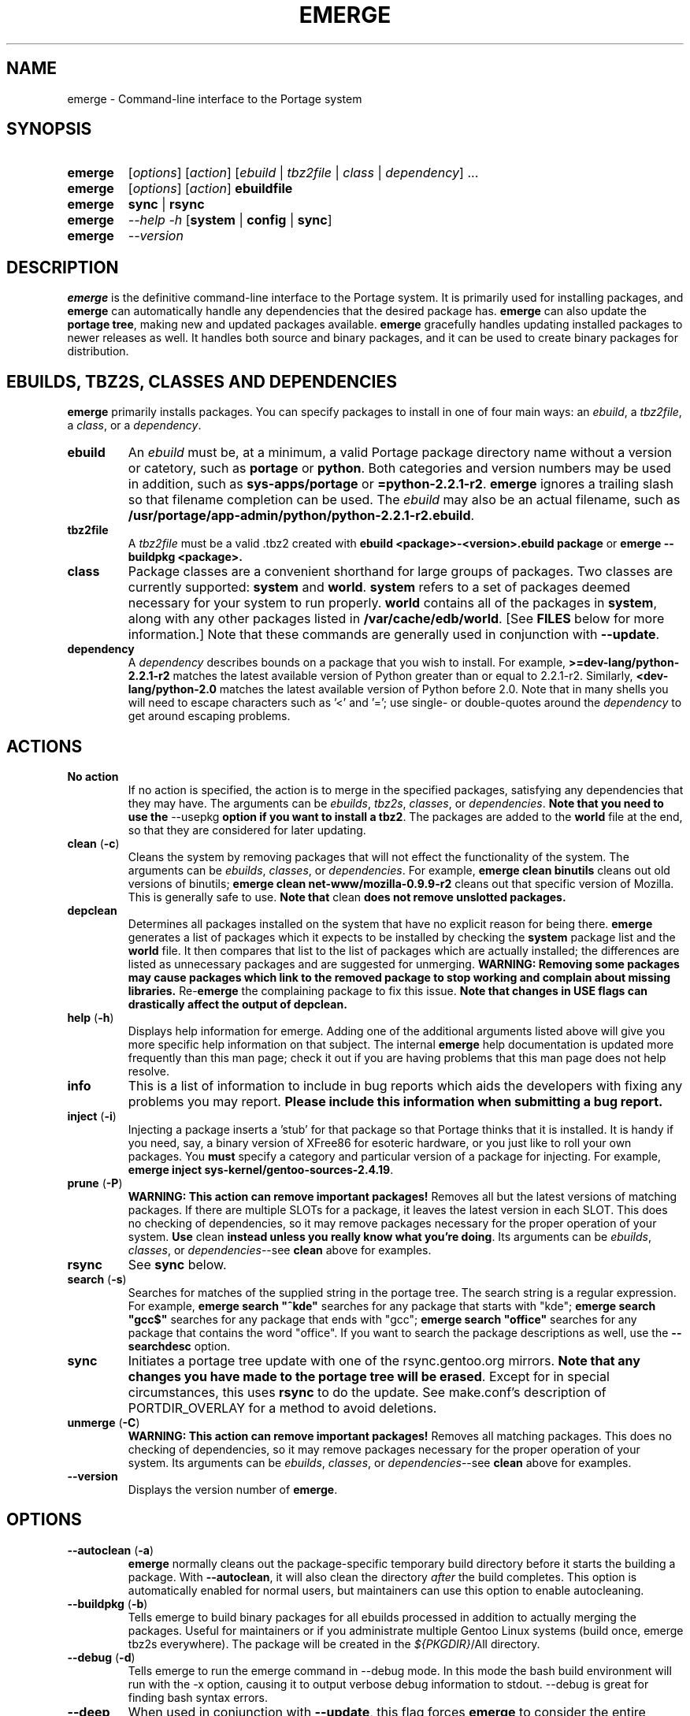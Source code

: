 .TH "EMERGE" "1" "Nov 2002" "Portage 2.0.44" "Portage"
.SH "NAME"
emerge \- Command\-line interface to the Portage system
.SH "SYNOPSIS"
.TP
\fBemerge\fR
[\fIoptions\fR] [\fIaction\fR] [\fIebuild\fR | \fItbz2file\fR | \fIclass\fR | \fIdependency\fR] ...
.TP
\fBemerge\fR
[\fIoptions\fR] [\fIaction\fR] \fBebuildfile\fR
.TP
\fBemerge\fR
\fBsync\fR | \fBrsync\fR
.TP
\fBemerge\fR
\fI\-\-help \-h\fR [\fBsystem\fR | \fBconfig\fR | \fBsync\fR]
.TP
\fBemerge\fR
\fI\-\-version\fR
.SH "DESCRIPTION"
\fBemerge\fR is the definitive command\-line interface to the Portage
system.  It is primarily used for installing packages, and \fBemerge\fR
can automatically handle any dependencies that the desired package has.
\fBemerge\fR can also update the \fBportage tree\fR, making new and
updated packages available.  \fBemerge\fR gracefully handles updating
installed packages to newer releases as well.  It handles both source
and binary packages, and it can be used to create binary packages for
distribution.
.SH "EBUILDS, TBZ2S, CLASSES AND DEPENDENCIES"
\fBemerge\fR primarily installs packages.  You can specify
packages to install in one of four main ways: an \fIebuild\fR,
a \fItbz2file\fR, a \fIclass\fR, or a \fIdependency\fR.
.LP 
.TP
\fBebuild\fR
An \fIebuild\fR must be, at a minimum, a valid Portage
package directory name without a version or catetory, such as
\fBportage\fR or \fBpython\fR.
Both categories and version numbers may be used in addition, such
as \fBsys\-apps/portage\fR or \fB=python\-2.2.1\-r2\fR. \fBemerge\fR
ignores a trailing slash so that filename completion can be used.
The \fIebuild\fR may also be an actual filename, such as
\fB/usr/portage/app\-admin/python/python\-2.2.1\-r2.ebuild\fR.
.TP
\fBtbz2file\fR
A \fItbz2file\fR must be a valid .tbz2 created with \fBebuild
<package>\-<version>.ebuild package\fR or \fBemerge
\-\-buildpkg <package>.
.TP
\fBclass\fI
Package classes are a convenient shorthand for large groups of
packages.  Two classes are currently supported: \fBsystem\fR
and \fBworld\fR.  \fBsystem\fR refers to a set of packages
deemed necessary for your system to run properly.  \fBworld\fR
contains all of the packages in \fBsystem\fR, along with any
other packages listed in \fB/var/cache/edb/world\fR. [See
\fBFILES\fR below for more information.]  Note that these
commands are generally used in conjunction with \fB\-\-update\fR.
.TP
\fBdependency\fR
A \fIdependency\fR describes bounds on a package that you wish
to install.  For example, \fB>=dev\-lang/python\-2.2.1\-r2\fR
matches the latest available version of Python greater than or equal
to 2.2.1\-r2.  Similarly, \fB<dev\-lang/python\-2.0\fR matches
the latest available version of Python before 2.0.  Note that in many
shells you will need to escape characters such as '<' and '=';
use single\- or double\-quotes around the \fIdependency\fR
to get around escaping problems.
.SH "ACTIONS"
.TP
\fBNo action\fR
If no action is specified, the action is to merge in the specified packages, satisfying any dependencies
that they may have.  The arguments can be \fIebuilds\fR, \fItbz2s\fR, \fIclasses\fR, or
\fIdependencies\fR.  \fBNote that you need to use the\fR \-\-usepkg \fBoption if you want
to install a tbz2\fR.  The packages are added to the \fBworld\fR file at the end, so that they are
considered for later updating.  
.TP
\fBclean\fR (\fB\-c\fR)
Cleans the system by removing packages that will not effect the functionality of the system.  The
arguments can be \fIebuilds\fR, \fIclasses\fR, or \fIdependencies\fR.  For example, \fBemerge
clean binutils\fR cleans out old versions of binutils; \fBemerge clean net\-www/mozilla\-0.9.9\-r2\fR
cleans out that specific version of Mozilla.  This is generally safe to use. \fBNote that\fR clean \fBdoes not remove unslotted packages.\fR
.TP
\fBdepclean\fR
Determines all packages installed on the system that have no explicit reason for being there.  \fBemerge\fR generates a list of packages which it expects to be installed by checking the \fBsystem\fR package list and the \fBworld\fR file.  It then compares that list to the list of packages which are actually installed; the differences are listed as unnecessary packages and are suggested for unmerging. \fBWARNING: Removing some packages may cause packages which link to the removed package to stop working and complain about missing libraries.\fR Re\-\fBemerge\fR the complaining package to fix this issue. \fBNote that changes in USE flags can drastically affect the output of depclean.\fR
.TP
\fBhelp\fR (\fB\-h\fR)
Displays help information for emerge.  Adding one of the additional arguments listed above will give you more specific help information on that subject.  The internal \fBemerge\fR help documentation is updated more frequently than this man page; check it out if you are having problems that this man page does not help resolve.
.TP
\fBinfo\fR
This is a list of information to include in bug reports which aids the developers with fixing any problems you may report. \fBPlease include this information when submitting a bug report.\fR
.TP
\fBinject\fR (\fB\-i\fR)
Injecting a package inserts a 'stub' for that package so that Portage thinks that it is installed.
It is handy if you need, say, a binary version of XFree86 for esoteric hardware, or you just like
to roll your own packages.  You \fBmust\fR specify a category and particular version of a package for injecting.  For
example, \fBemerge inject sys\-kernel/gentoo\-sources\-2.4.19\fR.
.TP
\fBprune\fR (\fB\-P\fR)
\fBWARNING: This action can remove important packages!\fR Removes all but the latest versions of matching packages.  If there are multiple SLOTs for a package, it leaves the latest version in each SLOT.
This does no checking of dependencies, so it may remove packages necessary for the proper operation of your
system.  \fBUse\fR clean \fBinstead unless you really know what you're doing\fR.  Its arguments can be
\fIebuilds\fR, \fIclasses\fR, or \fIdependencies\fR\-\-see \fBclean\fR above for examples.
.TP
\fBrsync\fR
See \fBsync\fR below.
.TP
\fBsearch\fR (\fB\-s\fR)
Searches for matches of the supplied string in the portage tree.  The search string is a regular expression.  For example, \fBemerge search "^kde"\fR searches
for any package that starts with "kde"; \fBemerge search "gcc$"\fR searches for any package that ends with
"gcc"; \fBemerge search "office"\fR searches for any package that contains the word "office".  If you want to search the package descriptions as well, use the \fB\-\-searchdesc\fR option.
.TP
\fBsync\fR
Initiates a portage tree update with one of the rsync.gentoo.org mirrors.  \fBNote that any changes you have made to the portage tree will be erased\fR.  Except for in special circumstances, this uses \fBrsync\fR to do the update. See make.conf's description of PORTDIR_OVERLAY for a method to avoid deletions.
.TP
\fBunmerge\fR (\fB\-C\fR)
\fBWARNING: This action can remove important packages!\fR Removes all matching packages.  This does
no checking of dependencies, so it may remove packages necessary for the proper operation of your system.
Its arguments can be \fIebuilds\fR, \fIclasses\fR, or \fIdependencies\fR\-\-see \fBclean\fR above
for examples.
.TP
\fB\-\-version\fR
Displays the version number of \fBemerge\fR.
.SH "OPTIONS "
.TP
\fB\-\-autoclean\fR (\fB\-a\fR)
\fBemerge\fR normally cleans out the package\-specific temporary build directory before it starts the building a package.  With \fB\-\-autoclean\fR, it will also clean the directory \fIafter\fR the build completes.  This option is automatically enabled for normal users, but maintainers can use this option to enable autocleaning.
.TP
\fB\-\-buildpkg\fR (\fB\-b\fR)
Tells emerge to build binary packages for all ebuilds processed in addition to actually merging the packages.  Useful for maintainers or if you administrate multiple Gentoo Linux systems (build once, emerge tbz2s everywhere).  The package will be created in the \fI${PKGDIR}\fR/All directory.
.TP
\fB\-\-debug\fR (\fB\-d\fR)
Tells emerge to run the emerge command in \-\-debug mode.  In this mode the bash build environment will run with the \-x option, causing it to output verbose debug information to stdout.  \-\-debug is great for finding bash syntax errors.
.TP
\fB\-\-deep\fR
When used in conjunction with \fB\-\-update\fR, this flag forces \fBemerge\fR to consider the entire dependency
tree of packages, instead of checking only the immediate dependencies of the packages.  As an example, this
catches updates in libraries that are not directly listed in the dependencies of a package.
.TP
\fB\-\-emptytree\fR (\fB\-e\fR)
Virtually tweaks the tree of installed packages to only contain glibc; this is great to use together with \-\-pretend. This allows developers to get a complete overview of the complete dependency tree of a package, and it enables complete trees to be rebuilt using the latest libraries.
.TP
\fB\-\-fetchonly\fR (\fB\-f\fR)
Instead of doing any package building, just perform fetches for all packages (the main package as well as all dependencies.)
.TP
\fB\-\-nodeps\fR
Merges specified packages without merging any dependencies.  Note that the build may fail if the dependencies aren't satisfied.
.TP
\fB\-\-noreplace\fR (\fB\-n\fR)
Skips the packages specified on the command\-line that have already been installed.  Without this option, any packages, ebuilds, or deps you specify on on the command\-line *will* cause Portage to remerge the package, even if it is already installed. Note that Portage will not remerge dependencies by default.
.TP
\fB\-\-oneshot\fR
Emerge as normal, but do not add the packages to the world profile for later updating.
.TP
\fB\-\-onlydeps\fR (\fB\-o\fR)
Only merge (or pretend to merge) the dependencies of the packages specified, not the packages themselves.
.TP
\fB\-\-pretend\fR (\fB\-p\fR)
Instead of actually performing the merge, simply display what *would* have been installed if \-\-pretend weren't used.  Using \-\-pretend is strongly recommended before installing an unfamiliar package.  In the printout, N = new, U = upgrading, R = replacing, B = blocked by an already installed package.
.TP
\fB\-\-searchdesc\fR (\fB\-S\fR)
Matches the search string against the description field as well as the package name.  \fBTake caution\fR as the descriptions are also matched as regular expressions.
.TP
\fB\-\-update\fR (\fB\-u\fR)
Updates packages to the most recent version available.  \fBNote that\fR \-\-update \fBdoes not have full functionality yet\fR.  It will not automatically update dependencies of packages in the \fBworld\fR file, unless they too are in the \fBworld\fR file.
.TP
\fB\-\-usepkg\fR (\fB\-k\fR) 
Tells emerge to use binary packages (from $PKGDIR) if they are available, thus possibly avoiding some time\-consuming compiles. This option is useful for CD installs; you can export PKGDIR=/mnt/cdrom/packages and then use this option to have emerge "pull" binary packages from the CD in order to satisfy dependencies.
.TP
\fB\-\-verbose\fR (\fB\-v\fR)
Tell emerge to run in verbose mode.  Currently this flag causes emerge to print out GNU info errors, if any.
.TP
\fB\-\-version\fR
Displays the version number of \fBemerge\fR.  It cannot be used in conjunction with other options; the
name and format of the action is a convention.
.SH "NOTES"
You should almost always precede any package install or update
attempt with a \fB\-\-pretend\fR install or update.  This lets
you see how much will be done, and shows you any blocking
packages that you will have to rectify.  This goes doubly so
for the \fBsystem\fR and \fBworld\fR classes, which can
update a large number of packages if the portage tree has
been particularly active.
.LP 
You also want to typically use \fB\-\-update\fR, which ignores
packages that are already fully updated but upgrades those that
are not.
.LP 
When you install a package with uninstalled dependencies and do
not explicitly state those dependencies in the list of parameters,
they will not be added to the world file.  If you want them to be
detected for world updates, make sure to explicitly list them as
parameters to \fBemerge\fR.
.LP 
\fBUSE variables\fR may be specified on the command line to
override those specified in the default locations, letting you
avoid using some dependencies you may not want to have.  \fBUSE
flags specified on the command line are NOT remembered\fR.  For
example, \fBUSE="\-x \-gnome" emerge mc\fR will emerge mc with
those USE settings.
.LP 
If \fBemerge \-\-update system\fR or \fB emerge \-\-update world\fR
fail with an error message, it may be that an ebuild uses some
newer feature not present in this version of \fBemerge\fR.  You
can use \fBemerge \-\-update portage\fR to upgrade to the lastest
version, which should support any necessary new features.
.SH "MASKED PACKAGES"
\fINOTE: Please use caution when using development packages. Problems and bugs resulting from misusing masked packages drains Gentoo developer time. Please be
sure you are capable of handling problems that may ensue.\fR
.LP 
Masks in \fBportage\fR provide three primary functions: they allow a testing
period where the packages can be used in live machines; they prevent the use of a
package when it will fail, and they mask existing packages that have are broken or
pose a security risk. Masking can be done by two methods: \fBpackage.mask\fR and
KEYWORDS. 
.TP
\fBpackage.mask\fR
\fBpackage.mask\fR primarily blocks the use of packages that cause
problems or are known to have issues on disparate systems. It resides in
\fI${PORTDIR}/profiles\fR. Packages may be unmasked in the file by adding a comment
character (\fB#\fR) to the beginning of the line which masks the package.
.TP
\fBKEYWORDS\fR
KEYWORDS are also used for masking packages still in testing. There are
architecture\-specific keywords for each package that let \fBportage\fR
know which systems are compatible with the package.  Packages which compile on
an architecture, but have not been proven to be "stable", are masked with a tilde
(\fB~\fR) in front of the architecture name.  \fBemerge\fR examines the
\fBACCEPT_KEYWORDS\fR environment variable to allow or disallow the emerging of
a package masked by a KEYWORD.  To inform \fBemerge\fR that it should build these
'testing' versions of packages, you may set \fBACCEPT_KEYWORDS\fR to
"\fB~arch\fR", where \fBarch\fR is one of \fBx86\fR, \fBppc\fR,
\fBsparc\fR, \fBsparc64\fR, or \fBalpha\fR.  For example,
\fBACCEPT_KEYWORDS="~x86" emerge xfree\fR will cause \fBemerge\fR to consider
KEYWORDS\-masked versions of XFree it decides the packages to build.  \fBWARNING:
Do \fInot\fR set this variable to anything other than the value cooresponding to
your architecture.\fR
.SH "REPORTING BUGS"
Please report any bugs you encounter through our website:
.LP 
\fBhttp://bugs.gentoo.org/\fR
.LP 
Please include the output of \fBemerge info\fR when you submit your bug report.
.SH "SEE ALSO"
.BR ebuild (1),
.BR ebuild (5),
.BR make.conf (5)
.LP 
A number of helper applications reside in \fI/usr/lib/portage/bin\fR.
.LP 
The \fBgentoolkit\fR package contains useful scripts such as \fBqpkg\fR
(a package query tool).
.SH "FILES"
.TP
\fB/var/cache/edb/world\fR 
Contains a list of all user\-specified packages.  You can safely edit this file, adding
packages that you want to be considered in \fBworld\fR class updates and removing those
that you do not want to be considered.
.TP
\fB/etc/make.conf\fR 
Contains variables for the build process, overriding those in \fBmake.globals\fR. \fBYou should
edit this file instead of the ones listed below\fR.
.TP
\fB/etc/make.profile/make.defaults\fR
Contains profile\-specific variables for the build process.  \fBDo not edit this file\fR.
.TP
\fB/etc/make.profile/use.defaults\fR
Contains the USE flags that are enabled by default. \fBDo not edit this file\fR.
.TP
\fB/usr/portage/profiles/use.desc\fR 
Contains the master list of USE flags with descriptions of their functions. \fBDo not edit
this file\fR.
.TP
\fB/etc/make.profile/virtuals\fR 
Contains a list of packages used to resolve virtual dependencies. \fBDo not edit this file\fR.
.TP
\fB/etc/make.profile/package\fR
Contains a list of packages used for the base system. The \fBsystem\fR and \fBworld\fR
classes consult this file. \fBDo not edit this file\fR.
.TP
\fB/etc/make.globals\fR 
Contains the default variables for the build process. \fBDo not edit this file\fR.
.SH "AUTHORS"
Daniel Robbins <drobbins@gentoo.org>
.br 
Geert Bevin <gbevin@gentoo.org>
.br 
Achim Gottinger <achim@gentoo.org>
.br 
Nicholas Jones <carpaski@gentoo.org>
.br 
Phil Bordelon <sunflare@gentoo.org>
